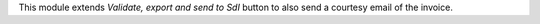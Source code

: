 This module extends *Validate, export and send to SdI* button to also send a courtesy email of the invoice.
